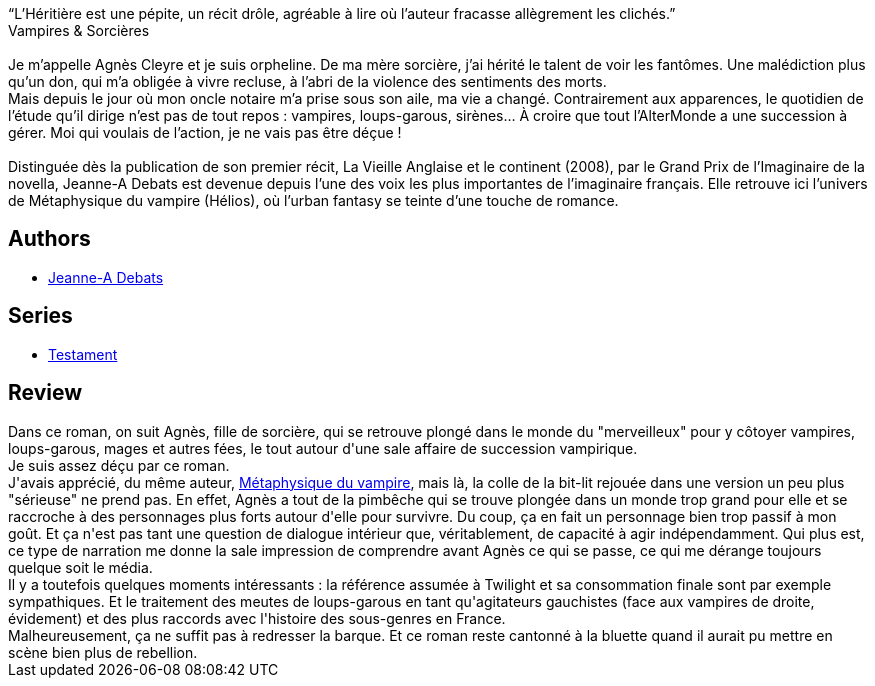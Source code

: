 :jbake-type: post
:jbake-status: published
:jbake-title: L'Héritière
:jbake-tags:  amour, fantastique, loup-garous, vampires, ville,_année_2016,_mois_oct.,_note_2,rayon-imaginaire,read
:jbake-date: 2016-10-17
:jbake-depth: ../../
:jbake-uri: goodreads/books/9782366298086.adoc
:jbake-bigImage: https://i.gr-assets.com/images/S/compressed.photo.goodreads.com/books/1470854300l/31421098._SY160_.jpg
:jbake-smallImage: https://i.gr-assets.com/images/S/compressed.photo.goodreads.com/books/1470854300l/31421098._SY75_.jpg
:jbake-source: https://www.goodreads.com/book/show/31421098
:jbake-style: goodreads goodreads-book

++++
<div class="book-description">
“L’Héritière est une pépite, un récit drôle, agréable à lire où l’auteur fracasse allègrement les clichés.”<br />Vampires &amp; Sorcières<br /> <br />Je m’appelle Agnès Cleyre et je suis orpheline. De ma mère sorcière, j’ai hérité le talent de voir les fantômes. Une malédiction plus qu’un don, qui m’a obligée à vivre recluse, à l’abri de la violence des sentiments des morts.<br />Mais depuis le jour où mon oncle notaire m’a prise sous son aile, ma vie a changé. Contrairement aux apparences, le quotidien de l’étude qu’il dirige n’est pas de tout repos : vampires, loups-garous, sirènes… À croire que tout l’AlterMonde a une succession à gérer. Moi qui voulais de l’action, je ne vais pas être déçue !<br /> <br />Distinguée dès la publication de son premier récit, La Vieille Anglaise et le continent (2008), par le Grand Prix de l’Imaginaire de la novella, Jeanne-A Debats est devenue depuis l’une des voix les plus importantes de l’imaginaire français. Elle retrouve ici l’univers de Métaphysique du vampire (Hélios), où l’urban fantasy se teinte d’une touche de romance.
</div>
++++


## Authors
* link:../authors/2879334.html[Jeanne-A Debats]

## Series
* link:../series/Testament.html[Testament]

## Review

++++
Dans ce roman, on suit Agnès, fille de sorcière, qui se retrouve plongé dans le monde du "merveilleux" pour y côtoyer vampires, loups-garous, mages et autres fées, le tout autour d'une sale affaire de succession vampirique.<br/>Je suis assez déçu par ce roman.<br/>J'avais apprécié, du même auteur, <a class="DirectBookReference destination_Book" href="9782917689912.html">Métaphysique du vampire</a>, mais là, la colle de la bit-lit rejouée dans une version un peu plus "sérieuse" ne prend pas. En effet, Agnès a tout de la pimbêche qui se trouve plongée dans un monde trop grand pour elle et se raccroche à des personnages plus forts autour d'elle pour survivre. Du coup, ça en fait un personnage bien trop passif à mon goût. Et ça n'est pas tant une question de dialogue intérieur que, véritablement, de capacité à agir indépendamment. Qui plus est, ce type de narration me donne la sale impression de comprendre avant Agnès ce qui se passe, ce qui me dérange toujours quelque soit le média.<br/>Il y a toutefois quelques moments intéressants : la référence assumée à Twilight et sa consommation finale sont par exemple sympathiques. Et le traitement des meutes de loups-garous en tant qu'agitateurs gauchistes (face aux vampires de droite, évidement) et des plus raccords avec l'histoire des sous-genres en France. <br/>Malheureusement, ça ne suffit pas à redresser la barque. Et ce roman reste cantonné à la bluette quand il aurait pu mettre en scène bien plus de rebellion.
++++